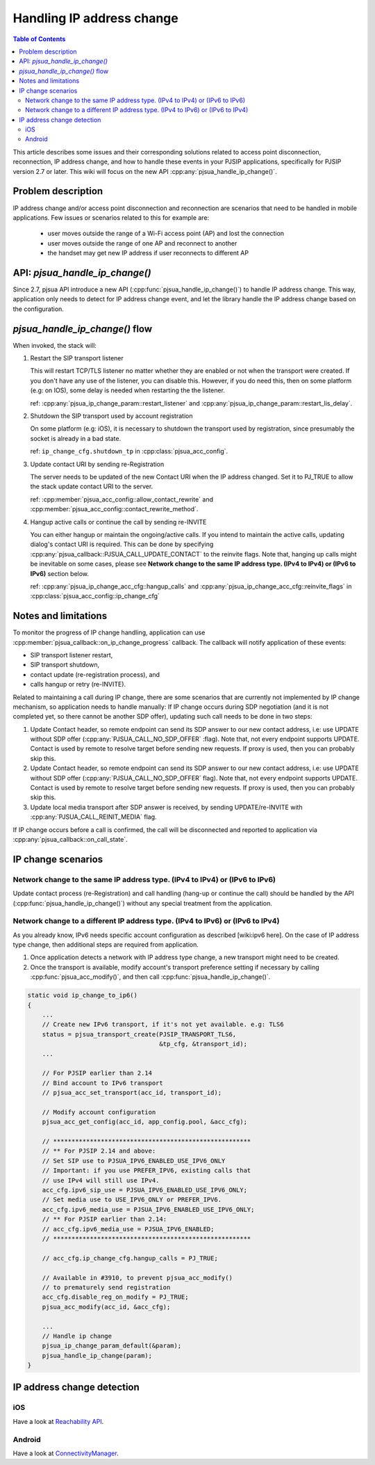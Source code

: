 Handling IP address change
=========================================

.. contents:: Table of Contents
    :depth: 2


This article describes some issues and their corresponding solutions related to access point disconnection, reconnection, IP address change, and how to handle these events in your PJSIP applications, specifically 
for PJSIP version 2.7 or later. This wiki will focus on the new API :cpp:any:`pjsua_handle_ip_change()`.


Problem description
----------------------

IP address change and/or access point disconnection and reconnection are scenarios that need to be handled in mobile applications. Few issues or scenarios related to this for example are:

 - user moves outside the range of a Wi-Fi access point (AP) and lost the connection
 - user moves outside the range of one AP and reconnect to another
 - the handset may get new IP address if user reconnects to different AP


API: *pjsua_handle_ip_change()*
------------------------------------------------------------------
Since 2.7, pjsua API introduce a new API (:cpp:func:`pjsua_handle_ip_change()`) to handle IP address change. This way, application only needs to detect for IP address change event, and let the library
handle the IP address change based on the configuration. 



*pjsua_handle_ip_change()* flow
--------------------------------------------
When invoked, the stack will:

1. Restart the SIP transport listener

   This will restart TCP/TLS listener no matter whether they are enabled or not when the transport were created. If you don't have any use of the listener, you can disable this.
   However, if you do need this, then on some platform (e.g: on IOS), some delay is needed when restarting the the listener.

   ref: :cpp:any:`pjsua_ip_change_param::restart_listener` and :cpp:any:`pjsua_ip_change_param::restart_lis_delay`.

2. Shutdown the SIP transport used by account registration

   On some platform (e.g: iOS), it is necessary to shutdown the transport used by registration, since presumably the socket is already in a bad state.

   ref: ``ip_change_cfg.shutdown_tp`` in :cpp:class:`pjsua_acc_config`.

3. Update contact URI by sending re-Registration

   The server needs to be updated of the new Contact URI when the IP address changed. Set it to PJ_TRUE to allow the stack update contact URI to the server.

   ref: :cpp:member:`pjsua_acc_config::allow_contact_rewrite` and :cpp:member:`pjsua_acc_config::contact_rewrite_method`.

4. Hangup active calls or continue the call by sending re-INVITE

   You can either hangup or maintain the ongoing/active calls. If you intend to maintain the active calls, updating dialog's contact URI is required. This can be done by specifying :cpp:any:`pjsua_callback::PJSUA_CALL_UPDATE_CONTACT` to the reinvite flags. Note that, hanging up calls might be inevitable on some cases, please see
   **Network change to the same IP address type. (IPv4 to IPv4) or (IPv6 to IPv6)** section below.

   ref: :cpp:any:`pjsua_ip_change_acc_cfg::hangup_calls` and :cpp:any:`pjsua_ip_change_acc_cfg::reinvite_flags` in :cpp:class:`pjsua_acc_config::ip_change_cfg`


Notes and limitations
----------------------
To monitor the progress of IP change handling, application can use :cpp:member:`pjsua_callback::on_ip_change_progress` callback. The callback will notify application of these events:

- SIP transport listener restart,
- SIP transport shutdown,
- contact update (re-registration process), and
- calls hangup or retry (re-INVITE).

Related to maintaining a call during IP change, there are some scenarios that are currently not implemented by IP change mechanism, so application needs to handle manually: If IP change occurs during SDP negotiation (and it is not completed yet, so there cannot be another SDP offer), updating such call needs to be done in two steps:

#. Update Contact header, so remote endpoint can send its SDP answer to our new contact address, i.e: use UPDATE without SDP offer (:cpp:any:`PJSUA_CALL_NO_SDP_OFFER` :flag). Note that, not every endpoint supports UPDATE. Contact is used by remote to resolve target before sending new requests. If proxy is used, then you can probably skip this.
#. Update Contact header, so remote endpoint can send its SDP answer to our new contact address, i.e: use UPDATE without SDP offer (:cpp:any:`PJSUA_CALL_NO_SDP_OFFER` flag). Note that, not every endpoint supports UPDATE. Contact is used by remote to resolve target before sending new requests. If proxy is used, then you can probably skip this.
#. Update local media transport after SDP answer is received, by sending UPDATE/re-INVITE with :cpp:any:`PJSUA_CALL_REINIT_MEDIA` flag.

If IP change occurs before a call is confirmed, the call will be disconnected and reported to application via :cpp:any:`pjsua_callback::on_call_state`.


IP change scenarios
----------------------

Network change to the same IP address type. (IPv4 to IPv4) or (IPv6 to IPv6)
^^^^^^^^^^^^^^^^^^^^^^^^^^^^^^^^^^^^^^^^^^^^^^^^^^^^^^^^^^^^^^^^^^^^^^^^^^^^^^^

Update contact process (re-Registration) and call handling (hang-up or continue the call) should be handled by the API (:cpp:func:`pjsua_handle_ip_change()`) without any special treatment from the application. 

Network change to a different IP address type. (IPv4 to IPv6) or (IPv6 to IPv4)
^^^^^^^^^^^^^^^^^^^^^^^^^^^^^^^^^^^^^^^^^^^^^^^^^^^^^^^^^^^^^^^^^^^^^^^^^^^^^^^^^

As you already know, IPv6 needs specific account configuration as described [wiki:ipv6 here].
On the case of IP address type change, then additional steps are required from application.

#. Once application detects a network with IP address type change, a new transport might need to be created.

#. Once the transport is available, modify account's transport preference setting if necessary by calling :cpp:func:`pjsua_acc_modify()`, and then call :cpp:func:`pjsua_handle_ip_change()`.

.. code-block:: c

    static void ip_change_to_ip6()
    {
        ...
        // Create new IPv6 transport, if it's not yet available. e.g: TLS6
        status = pjsua_transport_create(PJSIP_TRANSPORT_TLS6,
                                        &tp_cfg, &transport_id);
        ...

        // For PJSIP earlier than 2.14
        // Bind account to IPv6 transport
        // pjsua_acc_set_transport(acc_id, transport_id);

        // Modify account configuration
        pjsua_acc_get_config(acc_id, app_config.pool, &acc_cfg);

        // ******************************************************
        // ** For PJSIP 2.14 and above:
        // Set SIP use to PJSUA_IPV6_ENABLED_USE_IPV6_ONLY
        // Important: if you use PREFER_IPV6, existing calls that
        // use IPv4 will still use IPv4.
        acc_cfg.ipv6_sip_use = PJSUA_IPV6_ENABLED_USE_IPV6_ONLY;
        // Set media use to USE_IPV6_ONLY or PREFER_IPV6.
        acc_cfg.ipv6_media_use = PJSUA_IPV6_ENABLED_USE_IPV6_ONLY;
        // ** For PJSIP earlier than 2.14:
        // acc_cfg.ipv6_media_use = PJSUA_IPV6_ENABLED;
        // ******************************************************

        // acc_cfg.ip_change_cfg.hangup_calls = PJ_TRUE;

        // Available in #3910, to prevent pjsua_acc_modify()
        // to prematurely send registration
        acc_cfg.disable_reg_on_modify = PJ_TRUE;
        pjsua_acc_modify(acc_id, &acc_cfg);

        ...
        // Handle ip change
        pjsua_ip_change_param_default(&param);
        pjsua_handle_ip_change(param);
    }



IP address change detection
----------------------------------

iOS
^^^^^^^^^^^^^^^^^^^^^^^^^^^^^^^^^^^^^^^^^^^^^^^^^^^^^^^^^^^^^^^^^^^^^^^^^^^^^^^^^
Have a look at `Reachability API <https://developer.apple.com/library/content/samplecode/Reachability/Introduction/Intro.html>`__.

Android
^^^^^^^^^^^^^^^^^^^^^^^^^^^^^^^^^^^^^^^^^^^^^^^^^^^^^^^^^^^^^^^^^^^^^^^^^^^^^^^^^
Have a look at `ConnectivityManager <https://developer.android.com/training/monitoring-device-state/connectivity-monitoring.html>`__.



